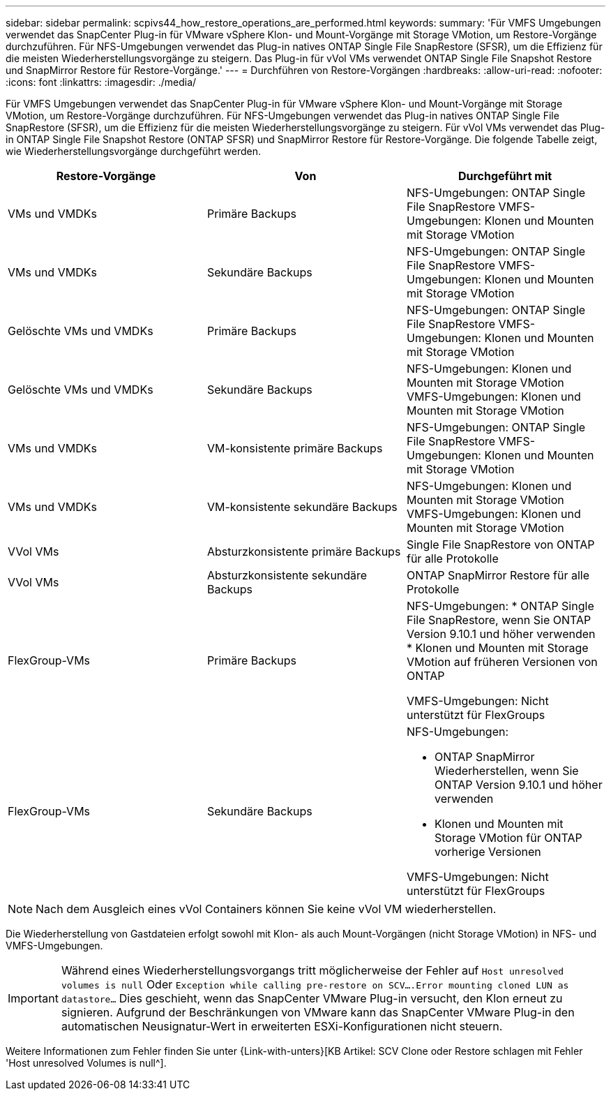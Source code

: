 ---
sidebar: sidebar 
permalink: scpivs44_how_restore_operations_are_performed.html 
keywords:  
summary: 'Für VMFS Umgebungen verwendet das SnapCenter Plug-in für VMware vSphere Klon- und Mount-Vorgänge mit Storage VMotion, um Restore-Vorgänge durchzuführen. Für NFS-Umgebungen verwendet das Plug-in natives ONTAP Single File SnapRestore (SFSR), um die Effizienz für die meisten Wiederherstellungsvorgänge zu steigern. Das Plug-in für vVol VMs verwendet ONTAP Single File Snapshot Restore und SnapMirror Restore für Restore-Vorgänge.' 
---
= Durchführen von Restore-Vorgängen
:hardbreaks:
:allow-uri-read: 
:nofooter: 
:icons: font
:linkattrs: 
:imagesdir: ./media/


Für VMFS Umgebungen verwendet das SnapCenter Plug-in für VMware vSphere Klon- und Mount-Vorgänge mit Storage VMotion, um Restore-Vorgänge durchzuführen. Für NFS-Umgebungen verwendet das Plug-in natives ONTAP Single File SnapRestore (SFSR), um die Effizienz für die meisten Wiederherstellungsvorgänge zu steigern. Für vVol VMs verwendet das Plug-in ONTAP Single File Snapshot Restore (ONTAP SFSR) und SnapMirror Restore für Restore-Vorgänge. Die folgende Tabelle zeigt, wie Wiederherstellungsvorgänge durchgeführt werden.

|===
| Restore-Vorgänge | Von | Durchgeführt mit 


| VMs und VMDKs | Primäre Backups | NFS-Umgebungen: ONTAP Single File SnapRestore VMFS-Umgebungen: Klonen und Mounten mit Storage VMotion 


| VMs und VMDKs | Sekundäre Backups | NFS-Umgebungen: ONTAP Single File SnapRestore VMFS-Umgebungen: Klonen und Mounten mit Storage VMotion 


| Gelöschte VMs und VMDKs | Primäre Backups | NFS-Umgebungen: ONTAP Single File SnapRestore VMFS-Umgebungen: Klonen und Mounten mit Storage VMotion 


| Gelöschte VMs und VMDKs | Sekundäre Backups | NFS-Umgebungen: Klonen und Mounten mit Storage VMotion VMFS-Umgebungen: Klonen und Mounten mit Storage VMotion 


| VMs und VMDKs | VM-konsistente primäre Backups | NFS-Umgebungen: ONTAP Single File SnapRestore VMFS-Umgebungen: Klonen und Mounten mit Storage VMotion 


| VMs und VMDKs | VM-konsistente sekundäre Backups | NFS-Umgebungen: Klonen und Mounten mit Storage VMotion VMFS-Umgebungen: Klonen und Mounten mit Storage VMotion 


| VVol VMs | Absturzkonsistente primäre Backups | Single File SnapRestore von ONTAP für alle Protokolle 


| VVol VMs | Absturzkonsistente sekundäre Backups | ONTAP SnapMirror Restore für alle Protokolle 


| FlexGroup-VMs | Primäre Backups  a| 
NFS-Umgebungen: * ONTAP Single File SnapRestore, wenn Sie ONTAP Version 9.10.1 und höher verwenden * Klonen und Mounten mit Storage VMotion auf früheren Versionen von ONTAP

VMFS-Umgebungen: Nicht unterstützt für FlexGroups



| FlexGroup-VMs | Sekundäre Backups  a| 
NFS-Umgebungen:

* ONTAP SnapMirror Wiederherstellen, wenn Sie ONTAP Version 9.10.1 und höher verwenden
* Klonen und Mounten mit Storage VMotion für ONTAP vorherige Versionen


VMFS-Umgebungen: Nicht unterstützt für FlexGroups

|===

NOTE: Nach dem Ausgleich eines vVol Containers können Sie keine vVol VM wiederherstellen.

Die Wiederherstellung von Gastdateien erfolgt sowohl mit Klon- als auch Mount-Vorgängen (nicht Storage VMotion) in NFS- und VMFS-Umgebungen.


IMPORTANT: Während eines Wiederherstellungsvorgangs tritt möglicherweise der Fehler auf `Host unresolved volumes is null` Oder `Exception while calling pre-restore on SCV….Error mounting cloned LUN as datastore…` Dies geschieht, wenn das SnapCenter VMware Plug-in versucht, den Klon erneut zu signieren. Aufgrund der Beschränkungen von VMware kann das SnapCenter VMware Plug-in den automatischen Neusignatur-Wert in erweiterten ESXi-Konfigurationen nicht steuern.

Weitere Informationen zum Fehler finden Sie unter {Link-with-unters}[KB Artikel: SCV Clone oder Restore schlagen mit Fehler 'Host unresolved Volumes is null^].
